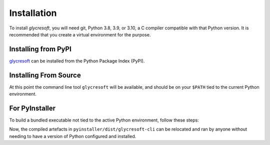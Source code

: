 Installation
------------

To install :title-reference:`glycresoft`, you will need git, Python 3.8, 3.9, or 3.10,
a C compiler compatible with that Python version. It is recommended that you create a virtual
environment for the purpose.

Installing from PyPI
======================

`glycresoft <https://pypi.org/project/glycresoft/>`_ can be installed from the Python Package Index (PyPI).

.. code-block:: bash
    :linenos:

    pip install -v glycresoft



Installing From Source
=======================

.. code-block:: bash
    :linenos:

    git clone https://github.com/mobiusklein/glycresoft.git
    cd glycresoft
    make install-dependencies

At this point the command line tool ``glycresoft`` will be available, and should
be on your ``$PATH`` tied to the current Python environment.

For PyInstaller
================

To build a bundled executable not tied to the active Python environment, follow these
steps:

.. code-block:: bash
    :linenos:

    pip install PyInstaller
    cd ./pyinstaller/
    bash make-pyinstaller.sh
    ./dist/glycresoft-cli/glycresoft-cli -h

Now, the compiled artefacts in ``pyinstaller/dist/glycresoft-cli`` can be relocated
and ran by anyone without needing to have a version of Python configured and
installed.
